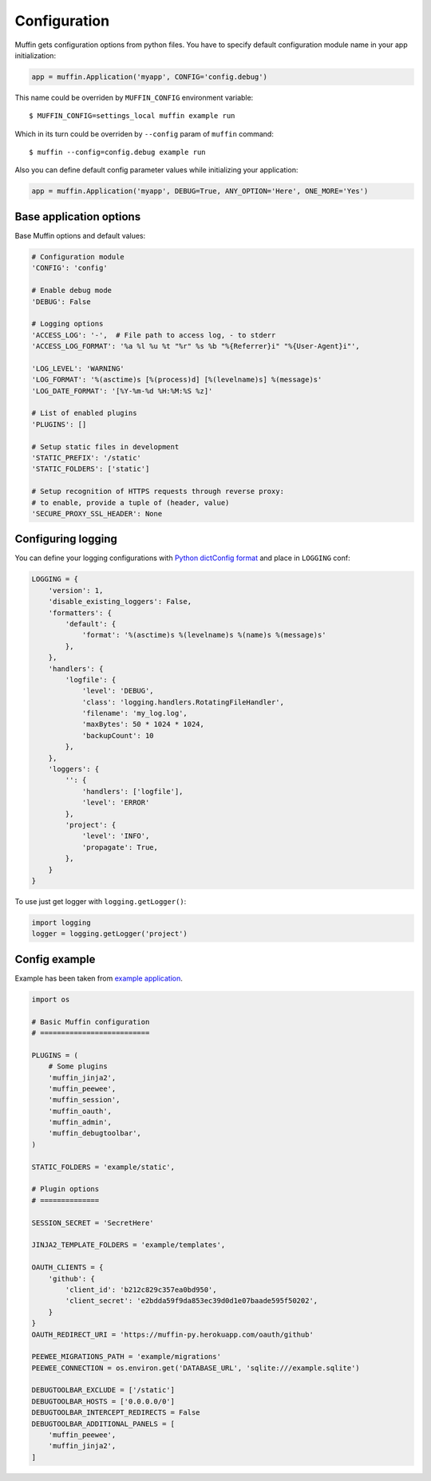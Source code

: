 Configuration
-------------

Muffin gets configuration options from python files. You have to specify
default configuration module name in your app initialization:

.. code-block:: python

  app = muffin.Application('myapp', CONFIG='config.debug')

This name could be overriden by ``MUFFIN_CONFIG`` environment variable: ::

  $ MUFFIN_CONFIG=settings_local muffin example run

Which in its turn could be overriden by ``--config`` param of ``muffin`` command: ::

  $ muffin --config=config.debug example run

Also you can define default config parameter values while initializing your application:

.. code-block:: python

  app = muffin.Application('myapp', DEBUG=True, ANY_OPTION='Here', ONE_MORE='Yes')

Base application options
^^^^^^^^^^^^^^^^^^^^^^^^

Base Muffin options and default values:

.. code-block:: python

        # Configuration module
        'CONFIG': 'config'

        # Enable debug mode
        'DEBUG': False

        # Logging options
        'ACCESS_LOG': '-',  # File path to access log, - to stderr
        'ACCESS_LOG_FORMAT': '%a %l %u %t "%r" %s %b "%{Referrer}i" "%{User-Agent}i"',

        'LOG_LEVEL': 'WARNING'
        'LOG_FORMAT': '%(asctime)s [%(process)d] [%(levelname)s] %(message)s'
        'LOG_DATE_FORMAT': '[%Y-%m-%d %H:%M:%S %z]'

        # List of enabled plugins
        'PLUGINS': []

        # Setup static files in development
        'STATIC_PREFIX': '/static'
        'STATIC_FOLDERS': ['static']

        # Setup recognition of HTTPS requests through reverse proxy:
        # to enable, provide a tuple of (header, value)
        'SECURE_PROXY_SSL_HEADER': None


Configuring logging
^^^^^^^^^^^^^^^^^^^
You can define your logging configurations with `Python dictConfig format  <https://docs.python.org/3.4/library/logging.config.html#configuration-dictionary-schema>`_ and place in ``LOGGING`` conf:

.. code-block:: python

    LOGGING = {
        'version': 1,
        'disable_existing_loggers': False,
        'formatters': {
            'default': {
                'format': '%(asctime)s %(levelname)s %(name)s %(message)s'
            },
        },
        'handlers': {
            'logfile': {
                'level': 'DEBUG',
                'class': 'logging.handlers.RotatingFileHandler',
                'filename': 'my_log.log',
                'maxBytes': 50 * 1024 * 1024,
                'backupCount': 10
            },
        },
        'loggers': {
            '': {
                'handlers': ['logfile'],
                'level': 'ERROR'
            },
            'project': {
                'level': 'INFO',
                'propagate': True,
            },
        }
    }

To use just get logger with ``logging.getLogger()``:

.. code-block:: python

    import logging
    logger = logging.getLogger('project')
    
    
Config example
^^^^^^^^^^^^^^

Example has been taken from `example application <https://github.com/klen/muffin-example>`_.

.. code-block:: python

  import os

  # Basic Muffin configuration
  # ==========================
  
  PLUGINS = (
      # Some plugins
      'muffin_jinja2',
      'muffin_peewee',
      'muffin_session',
      'muffin_oauth',
      'muffin_admin',
      'muffin_debugtoolbar',
  )
  
  STATIC_FOLDERS = 'example/static',
  
  # Plugin options
  # ==============
  
  SESSION_SECRET = 'SecretHere'
  
  JINJA2_TEMPLATE_FOLDERS = 'example/templates',
  
  OAUTH_CLIENTS = {
      'github': {
          'client_id': 'b212c829c357ea0bd950',
          'client_secret': 'e2bdda59f9da853ec39d0d1e07baade595f50202',
      }
  }
  OAUTH_REDIRECT_URI = 'https://muffin-py.herokuapp.com/oauth/github'
  
  PEEWEE_MIGRATIONS_PATH = 'example/migrations'
  PEEWEE_CONNECTION = os.environ.get('DATABASE_URL', 'sqlite:///example.sqlite')
  
  DEBUGTOOLBAR_EXCLUDE = ['/static']
  DEBUGTOOLBAR_HOSTS = ['0.0.0.0/0']
  DEBUGTOOLBAR_INTERCEPT_REDIRECTS = False
  DEBUGTOOLBAR_ADDITIONAL_PANELS = [
      'muffin_peewee',
      'muffin_jinja2',
  ]
